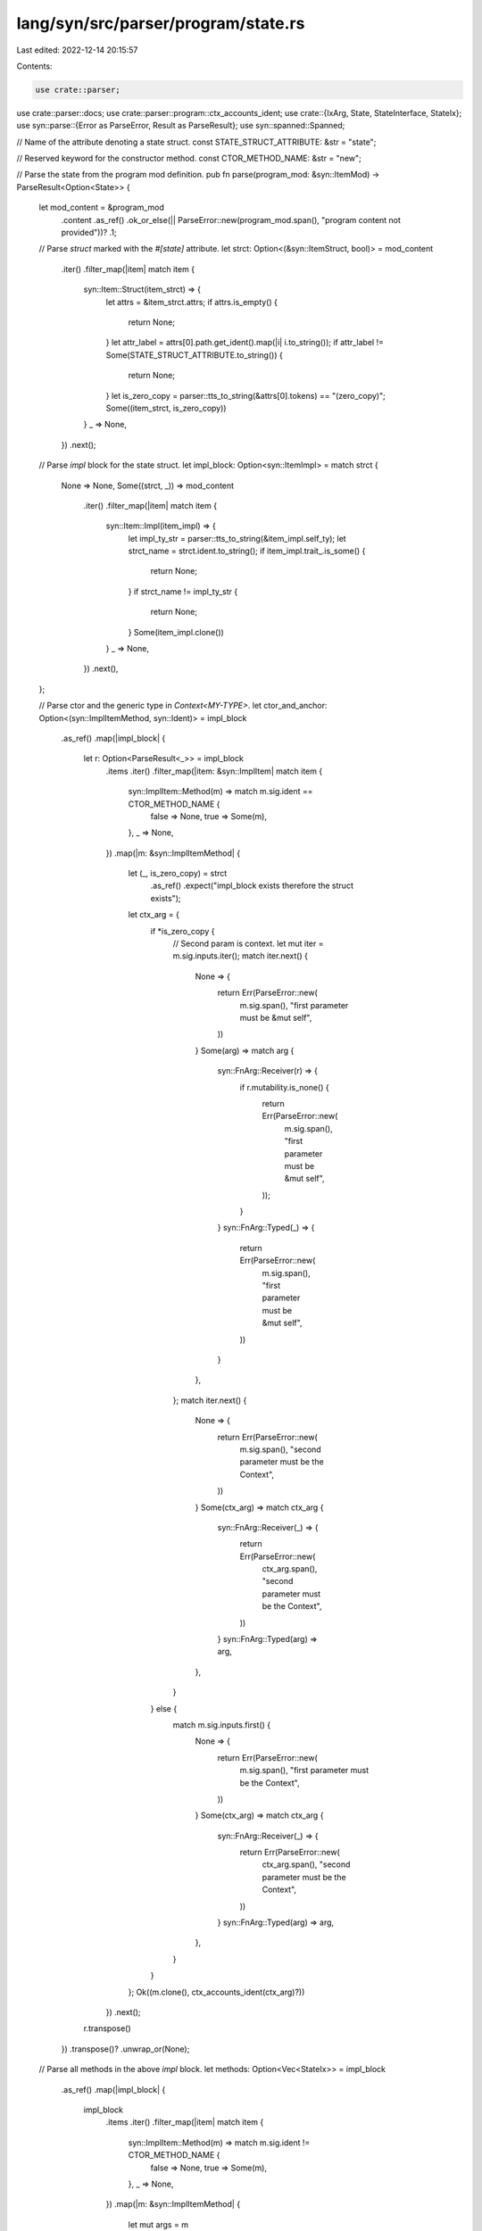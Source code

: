 lang/syn/src/parser/program/state.rs
====================================

Last edited: 2022-12-14 20:15:57

Contents:

.. code-block:: rs

    use crate::parser;
use crate::parser::docs;
use crate::parser::program::ctx_accounts_ident;
use crate::{IxArg, State, StateInterface, StateIx};
use syn::parse::{Error as ParseError, Result as ParseResult};
use syn::spanned::Spanned;

// Name of the attribute denoting a state struct.
const STATE_STRUCT_ATTRIBUTE: &str = "state";

// Reserved keyword for the constructor method.
const CTOR_METHOD_NAME: &str = "new";

// Parse the state from the program mod definition.
pub fn parse(program_mod: &syn::ItemMod) -> ParseResult<Option<State>> {
    let mod_content = &program_mod
        .content
        .as_ref()
        .ok_or_else(|| ParseError::new(program_mod.span(), "program content not provided"))?
        .1;

    // Parse `struct` marked with the `#[state]` attribute.
    let strct: Option<(&syn::ItemStruct, bool)> = mod_content
        .iter()
        .filter_map(|item| match item {
            syn::Item::Struct(item_strct) => {
                let attrs = &item_strct.attrs;
                if attrs.is_empty() {
                    return None;
                }
                let attr_label = attrs[0].path.get_ident().map(|i| i.to_string());
                if attr_label != Some(STATE_STRUCT_ATTRIBUTE.to_string()) {
                    return None;
                }
                let is_zero_copy = parser::tts_to_string(&attrs[0].tokens) == "(zero_copy)";
                Some((item_strct, is_zero_copy))
            }
            _ => None,
        })
        .next();

    // Parse `impl` block for the state struct.
    let impl_block: Option<syn::ItemImpl> = match strct {
        None => None,
        Some((strct, _)) => mod_content
            .iter()
            .filter_map(|item| match item {
                syn::Item::Impl(item_impl) => {
                    let impl_ty_str = parser::tts_to_string(&item_impl.self_ty);
                    let strct_name = strct.ident.to_string();
                    if item_impl.trait_.is_some() {
                        return None;
                    }
                    if strct_name != impl_ty_str {
                        return None;
                    }
                    Some(item_impl.clone())
                }
                _ => None,
            })
            .next(),
    };

    // Parse ctor and the generic type in `Context<MY-TYPE>`.
    let ctor_and_anchor: Option<(syn::ImplItemMethod, syn::Ident)> = impl_block
        .as_ref()
        .map(|impl_block| {
            let r: Option<ParseResult<_>> = impl_block
                .items
                .iter()
                .filter_map(|item: &syn::ImplItem| match item {
                    syn::ImplItem::Method(m) => match m.sig.ident == CTOR_METHOD_NAME {
                        false => None,
                        true => Some(m),
                    },
                    _ => None,
                })
                .map(|m: &syn::ImplItemMethod| {
                    let (_, is_zero_copy) = strct
                        .as_ref()
                        .expect("impl_block exists therefore the struct exists");
                    let ctx_arg = {
                        if *is_zero_copy {
                            // Second param is context.
                            let mut iter = m.sig.inputs.iter();
                            match iter.next() {
                                None => {
                                    return Err(ParseError::new(
                                        m.sig.span(),
                                        "first parameter must be &mut self",
                                    ))
                                }
                                Some(arg) => match arg {
                                    syn::FnArg::Receiver(r) => {
                                        if r.mutability.is_none() {
                                            return Err(ParseError::new(
                                                m.sig.span(),
                                                "first parameter must be &mut self",
                                            ));
                                        }
                                    }
                                    syn::FnArg::Typed(_) => {
                                        return Err(ParseError::new(
                                            m.sig.span(),
                                            "first parameter must be &mut self",
                                        ))
                                    }
                                },
                            };
                            match iter.next() {
                                None => {
                                    return Err(ParseError::new(
                                        m.sig.span(),
                                        "second parameter must be the Context",
                                    ))
                                }
                                Some(ctx_arg) => match ctx_arg {
                                    syn::FnArg::Receiver(_) => {
                                        return Err(ParseError::new(
                                            ctx_arg.span(),
                                            "second parameter must be the Context",
                                        ))
                                    }
                                    syn::FnArg::Typed(arg) => arg,
                                },
                            }
                        } else {
                            match m.sig.inputs.first() {
                                None => {
                                    return Err(ParseError::new(
                                        m.sig.span(),
                                        "first parameter must be the Context",
                                    ))
                                }
                                Some(ctx_arg) => match ctx_arg {
                                    syn::FnArg::Receiver(_) => {
                                        return Err(ParseError::new(
                                            ctx_arg.span(),
                                            "second parameter must be the Context",
                                        ))
                                    }
                                    syn::FnArg::Typed(arg) => arg,
                                },
                            }
                        }
                    };
                    Ok((m.clone(), ctx_accounts_ident(ctx_arg)?))
                })
                .next();
            r.transpose()
        })
        .transpose()?
        .unwrap_or(None);

    // Parse all methods in the above `impl` block.
    let methods: Option<Vec<StateIx>> = impl_block
        .as_ref()
        .map(|impl_block| {
            impl_block
                .items
                .iter()
                .filter_map(|item| match item {
                    syn::ImplItem::Method(m) => match m.sig.ident != CTOR_METHOD_NAME {
                        false => None,
                        true => Some(m),
                    },
                    _ => None,
                })
                .map(|m: &syn::ImplItemMethod| {
                    let mut args = m
                        .sig
                        .inputs
                        .iter()
                        .filter_map(|arg| match arg {
                            syn::FnArg::Receiver(_) => None,
                            syn::FnArg::Typed(arg) => Some(arg),
                        })
                        .map(|raw_arg| {
                            let docs = docs::parse(&raw_arg.attrs);
                            let ident = match &*raw_arg.pat {
                                syn::Pat::Ident(ident) => &ident.ident,
                                _ => {
                                    return Err(ParseError::new(
                                        raw_arg.pat.span(),
                                        "unexpected type argument",
                                    ))
                                }
                            };
                            Ok(IxArg {
                                name: ident.clone(),
                                docs,
                                raw_arg: raw_arg.clone(),
                            })
                        })
                        .collect::<ParseResult<Vec<IxArg>>>()?;
                    // Remove the Anchor accounts argument
                    let anchor = args.remove(0);
                    let anchor_ident = ctx_accounts_ident(&anchor.raw_arg)?;

                    Ok(StateIx {
                        raw_method: m.clone(),
                        ident: m.sig.ident.clone(),
                        args,
                        anchor_ident,
                        has_receiver: true,
                    })
                })
                .collect::<ParseResult<Vec<_>>>()
        })
        .transpose()?;

    // Parse all trait implementations for the above `#[state]` struct.
    let trait_impls: Option<Vec<StateInterface>> = strct
        .map(|_strct| {
            mod_content
                .iter()
                .filter_map(|item| match item {
                    syn::Item::Impl(item_impl) => match &item_impl.trait_ {
                        None => None,
                        Some((_, path, _)) => {
                            let trait_name = path
                                .segments
                                .iter()
                                .next()
                                .expect("Must have one segment in a path")
                                .ident
                                .clone()
                                .to_string();
                            Some((item_impl, trait_name))
                        }
                    },
                    _ => None,
                })
                .map(|(item_impl, trait_name)| {
                    let methods = item_impl
                        .items
                        .iter()
                        .filter_map(|item: &syn::ImplItem| match item {
                            syn::ImplItem::Method(m) => Some(m),
                            _ => None,
                        })
                        .map(|m: &syn::ImplItemMethod| {
                            match m.sig.inputs.first() {
                                None => Err(ParseError::new(
                                    m.sig.inputs.span(),
                                    "state methods must have a self argument",
                                )),
                                Some(_arg) => {
                                    let mut has_receiver = false;
                                    let mut args = m
                                        .sig
                                        .inputs
                                        .iter()
                                        .filter_map(|arg| match arg {
                                            syn::FnArg::Receiver(_) => {
                                                has_receiver = true;
                                                None
                                            }
                                            syn::FnArg::Typed(arg) => Some(arg),
                                        })
                                        .map(|raw_arg| {
                                            let docs = docs::parse(&raw_arg.attrs);
                                            let ident = match &*raw_arg.pat {
                                                syn::Pat::Ident(ident) => &ident.ident,
                                                _ => panic!("invalid syntax"),
                                            };
                                            IxArg {
                                                name: ident.clone(),
                                                docs,
                                                raw_arg: raw_arg.clone(),
                                            }
                                        })
                                        .collect::<Vec<IxArg>>();
                                    // Remove the Anchor accounts argument
                                    let anchor = args.remove(0);
                                    let anchor_ident = ctx_accounts_ident(&anchor.raw_arg)?;

                                    Ok(StateIx {
                                        raw_method: m.clone(),
                                        ident: m.sig.ident.clone(),
                                        args,
                                        anchor_ident,
                                        has_receiver,
                                    })
                                }
                            }
                        })
                        .collect::<ParseResult<Vec<StateIx>>>()?;
                    Ok(StateInterface {
                        trait_name,
                        methods,
                    })
                })
                .collect::<ParseResult<Vec<StateInterface>>>()
        })
        .transpose()?;

    Ok(strct.map(|(strct, is_zero_copy)| {
        // Chop off the `#[state]` attribute. It's just a marker.
        //
        // TODO: instead of mutating the syntax, we should just implement
        //       a macro that does nothing.
        let mut strct = strct.clone();
        strct.attrs = vec![];

        State {
            name: strct.ident.to_string(),
            strct,
            interfaces: trait_impls,
            impl_block_and_methods: impl_block.map(|impl_block| (impl_block, methods.unwrap())),
            ctor_and_anchor,
            is_zero_copy,
        }
    }))
}


